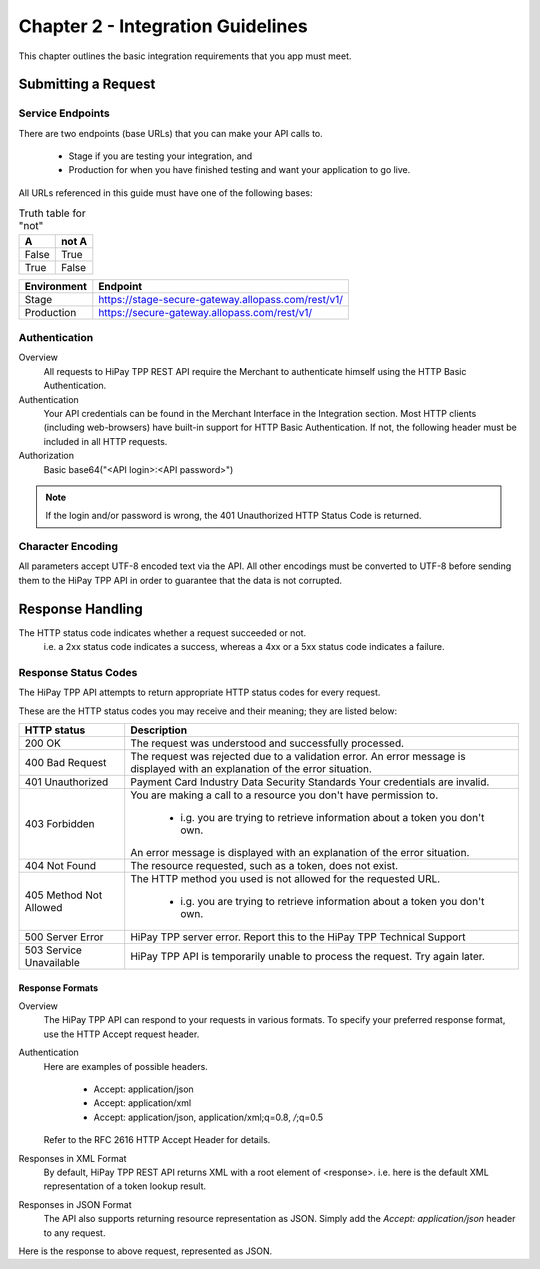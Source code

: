 .. _Chap2-IntegrationGuidelines:

===================================
Chapter 2 - Integration Guidelines
===================================

This chapter outlines the basic integration requirements that you app must meet.

--------------------
Submitting a Request
--------------------

Service Endpoints
==================

There are two endpoints (base URLs) that you can make your API calls to. 

   - Stage if you are testing your integration, and 
   - Production for when you have finished testing and want your application to go live.

All URLs referenced in this guide must have one of the following bases:

.. table:: Truth table for "not"

   =====  =====
     A    not A
   =====  =====
   False  True
   True   False
   =====  =====
   
.. table:: Table 5 Service endpoints

==============	=====================================================
Environment      Endpoint
============== 	=====================================================
Stage            https://stage-secure-gateway.allopass.com/rest/v1/
-------------- 	-----------------------------------------------------
Production       https://secure-gateway.allopass.com/rest/v1/
==============  =====================================================

Authentication
=============== 

Overview
  All requests to HiPay TPP REST API require the Merchant to authenticate himself using
  the HTTP Basic Authentication.

Authentication
  Your API credentials can be found in the Merchant Interface in the Integration section.
  Most HTTP clients (including web-browsers) have built-in support for HTTP Basic Authentication. 
  If not, the following header must be included in all HTTP requests.

Authorization
  Basic base64("<API login>:<API password>")
 
.. note:: If the login and/or password is wrong, the 401 Unauthorized HTTP Status Code is returned.  
   
Character Encoding
==================    
All parameters accept UTF-8 encoded text via the API.
All other encodings must be converted to UTF-8 before sending them to the HiPay TPP API in order to guarantee that the data is not corrupted.   

--------------------
Response Handling
--------------------
The HTTP status code indicates whether a request succeeded or not.
  i.e. a 2xx status code indicates a success, whereas a 4xx or a 5xx status code indicates a failure.

Response Status Codes
=====================
   
The HiPay TPP API attempts to return appropriate HTTP status codes for every request.

These are the HTTP status codes you may receive and their meaning; they are listed below:

.. table:: Table 6 HTTP status codes

=======================  =============================================================================
HTTP status              Description
=======================  =============================================================================
200 OK                   The request was understood and successfully processed.
-----------------------  -----------------------------------------------------------------------------
400 Bad Request          The request was rejected due to a validation error.
                         An error message is displayed with an explanation of the error situation.
-----------------------  -----------------------------------------------------------------------------
401 Unauthorized         Payment Card Industry Data Security Standards
                         Your credentials are invalid.
-----------------------  -----------------------------------------------------------------------------						 
403 Forbidden            You are making a call to a resource you don't have permission to.

                           * i.g. you are trying to retrieve information about a token you don't own.
                         An error message is displayed with an explanation of the error situation.
-----------------------  -----------------------------------------------------------------------------						 
404 Not Found            The resource requested, such as a token, does not exist.
-----------------------  -----------------------------------------------------------------------------
405 Method Not Allowed   The HTTP method you used is not allowed for the requested URL.

                           * i.g. you are trying to retrieve information about a token you don't own. 
-----------------------  -----------------------------------------------------------------------------
500 Server Error         HiPay TPP server error. Report this to the HiPay TPP Technical Support
503 Service Unavailable  HiPay TPP API is temporarily unable to process the request. Try again later.
=======================  =============================================================================


Response Formats
-----------------
Overview
  The HiPay TPP API can respond to your requests in various formats.
  To specify your preferred response format, use the HTTP Accept request header.

Authentication
  Here are examples of possible headers.
  
    - Accept: application/json
    - Accept: application/xml
    - Accept: application/json, application/xml;q=0.8, */*;q=0.5
  Refer to the RFC 2616 HTTP Accept Header for details.

Responses in XML Format
  By default, HiPay TPP REST API returns XML with a root element of <response>.
  i.e. here is the default XML representation of a token lookup result.
		
.. code-block:: xml
    :linenos:

   	<?xml version="1.0" encoding="UTF-8"?>
   	<response>
   	  <state>completed</state>
   	  <reason/>
   	  <forward_url/>
   	  <test>false</test>
   	  <mid>00035167042</mid>
   	  <attempt_id>2015</attempt_id>
   	  <authorization_code>59351</authorization_code>
   	  ...
   	</response>

Responses in JSON Format
  The API also supports returning resource representation as JSON.
  Simply add the *Accept: application/json* header to any request.

.. code-block:: json
    :linenos:

   	POST /rest/v1/order HTTP/1.1
   	Host: secure-gateway.allopass.com
   	Accept: application/json
   	Connection: close

Here is the response to above request, represented as JSON.

.. code-block:: json
    :linenos:

   	{
   	  "state":"completed",
   	  "reason":"",
   	  "forwardUrl":"",
   	  "test":"false",
   	  "mid":"00035167042",
   	  "attemptId":"1",
   	  "authorizationCode":"59351",
   	  ...
	  }
	
 	
	
	
		
		
